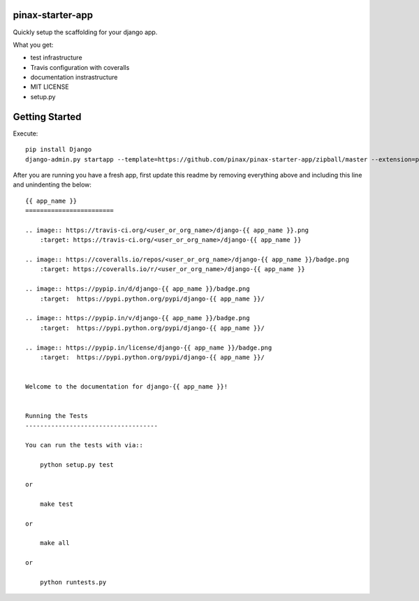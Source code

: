 pinax-starter-app
=================


Quickly setup the scaffolding for your django app.

What you get:

* test infrastructure
* Travis configuration with coveralls
* documentation instrastructure
* MIT LICENSE
* setup.py


Getting Started
================

Execute::

    pip install Django
    django-admin.py startapp --template=https://github.com/pinax/pinax-starter-app/zipball/master --extension=py,rst,in,sh,rc <project_name>


After you are running you have a fresh app, first update this readme by removing
everything above and including this line and unindenting the below::

    {{ app_name }}
    ========================
    
    .. image:: https://travis-ci.org/<user_or_org_name>/django-{{ app_name }}.png
        :target: https://travis-ci.org/<user_or_org_name>/django-{{ app_name }}
    
    .. image:: https://coveralls.io/repos/<user_or_org_name>/django-{{ app_name }}/badge.png
        :target: https://coveralls.io/r/<user_or_org_name>/django-{{ app_name }}
    
    .. image:: https://pypip.in/d/django-{{ app_name }}/badge.png
        :target:  https://pypi.python.org/pypi/django-{{ app_name }}/
    
    .. image:: https://pypip.in/v/django-{{ app_name }}/badge.png
        :target:  https://pypi.python.org/pypi/django-{{ app_name }}/
    
    .. image:: https://pypip.in/license/django-{{ app_name }}/badge.png
        :target:  https://pypi.python.org/pypi/django-{{ app_name }}/
    
    
    Welcome to the documentation for django-{{ app_name }}!
    
    
    Running the Tests
    ------------------------------------
    
    You can run the tests with via::
    
        python setup.py test
    
    or
    
        make test
    
    or
    
        make all
    
    or
    
        python runtests.py

